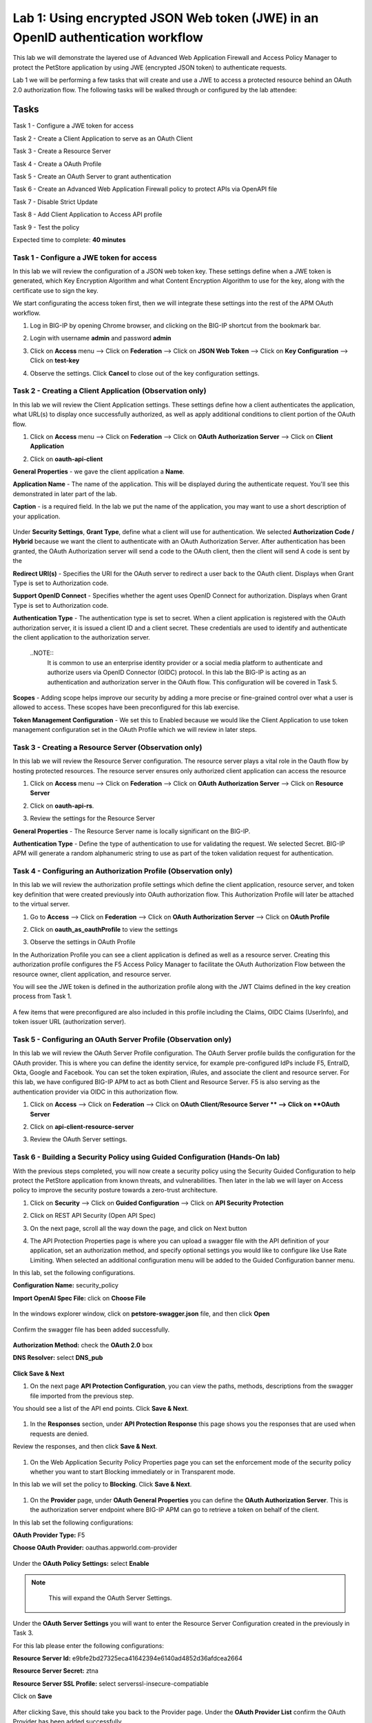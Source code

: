 Lab 1: Using encrypted JSON Web token (JWE) in an OpenID authentication workflow
================================================================================

This lab we will demonstrate the layered use of Advanced Web Application Firewall and Access Policy Manager to protect the PetStore application by using JWE (encrypted JSON token) to authenticate requests.

Lab 1 we will be performing a few tasks that will create and use a JWE to access a protected resource behind an OAuth 2.0 authorization flow. The following tasks will be walked through or configured by the lab attendee:   

Tasks
------
Task 1 - Configure a JWE token for access 

Task 2 - Create a Client Application to serve as an OAuth Client 

Task 3 - Create a Resource Server  

Task 4 - Create a OAuth Profile 

Task 5 - Create an OAuth Server to grant authentication 

Task 6 - Create an Advanced Web Application Firewall policy to protect APIs via 	OpenAPI file

Task 7 - Disable Strict Update

Task 8 - Add Client Application to Access API profile

Task 9 - Test the policy 


Expected time to complete: **40 minutes**


Task  1 - Configure a JWE token for access
~~~~~~~~~~~~~~~~~~~~~~~~~~~~~~~~~~~~~~~~~~

In this lab we will review the configuration of a JSON web token key. These settings define when a JWE token is generated, which  Key Encryption Algorithm and what Content Encryption Algorithm to use for the key, along with the certificate use to sign the key. 

We start configurating the access token first, then we will integrate these settings into the rest of the APM OAuth workflow.  

#. Log in BIG-IP by opening Chrome browser, and clicking on the BIG-IP shortcut from the bookmark bar.

   |image1|

#. Login with username **admin** and password **admin**


#. Click on **Access** menu --> Click on **Federation** --> Click on **JSON Web Token** --> Click on **Key Configuration** --> Click on **test-key** 

   |image2|

#. Observe the settings. Click **Cancel** to close out of the key configuration settings. 

   |image3|

Task 2 - Creating a Client Application (Observation only)
~~~~~~~~~~~~~~~~~~~~~~~~~~~~~~~~~~~~~~~~~~~~~~~~~~~~~~~~~

In this lab we will review the Client Application settings. These settings define how a client authenticates the application, what URL(s) to display once successfully authorized, as well as apply additional conditions to client portion of the OAuth flow. 

#. Click on **Access** menu --> Click on **Federation** --> Click on **OAuth Authorization Server** --> Click on **Client Application** 

   |image5|

#. Click on **oauth-api-client** 

   |image6|

**General Properties** - we gave the client application a **Name**.

**Application Name** - The name of the application. This will be displayed during the authenticate request. You'll see this demonstrated in later part of the lab. 

**Caption** - is a required field. In the lab we put the name of the application, you may want to use a short description of your application. 

   |image7|

Under **Security Settings**, **Grant Type**, define what a client will use for authentication. We selected **Authorization Code / Hybrid** because we want the client to authenticate with an OAuth Authorization Server. After authentication has been granted, the OAuth Authorization server will send a code to the OAuth client, then the client will send A code is sent by the   

**Redirect URI(s)** - Specifies the URI for the OAuth server to redirect a user back to the OAuth client. Displays when Grant Type is set to Authorization code. 

**Support OpenID Connect** - Specifies whether the agent uses OpenID Connect for authorization. Displays when Grant Type is set to Authorization code. 

**Authentication Type** - The authentication type is set to secret. When a client application is registered with the OAuth authorization server, it is issued a client ID and a client secret. These credentials are used to identify and authenticate the client application to the authorization server.  

   ..NOTE::
      It is common to use an enterprise identity provider or a social media platform to authenticate and authorize users via OpenID Connector (OIDC) protocol. In this lab the BIG-IP is acting as an authentication and authorization server in the OAuth flow. This configuration will be covered in Task 5.

**Scopes** - Adding scope helps improve our security by adding a more precise or fine-grained control over what a user is allowed to access. These scopes have been preconfigured for this lab exercise. 

**Token Management Configuration** - We set this to Enabled because we would like the Client Application to use token management configuration set in the OAuth Profile which we will review in later steps. 

   |image8|

Task 3 - Creating a Resource Server (Observation only)
~~~~~~~~~~~~~~~~~~~~~~~~~~~~~~~~~~~~~~~~~~~~~~~~~~~~~~

In this lab we will review the Resource Server configuration. The resource server plays a vital role in the Oauth flow by hosting protected resources. The resource server ensures only authorized client application can access the resource

#. Click on **Access** menu --> Click on **Federation** --> Click on **OAuth Authorization Server** --> Click on **Resource Server** 

   |image9|

#. Click on **oauth-api-rs**.

   |image10|


#. Review the settings for the Resource Server 

**General Properties** - The Resource Server name is locally significant on the BIG-IP.  

**Authentication Type** - Define the type of authentication to use for validating the request. We selected Secret. BIG-IP APM will generate a random alphanumeric string to use as part of the token validation request for authentication.  

   |image11|


Task 4 - Configuring an Authorization Profile (Observation only)  
~~~~~~~~~~~~~~~~~~~~~~~~~~~~~~~~~~~~~~~~~~~~~~~~~~~~~~~~~~~~~~~~

In this lab we will review the authorization profile settings which define the client application, resource server, and token key definition that were created previously into OAuth authorization flow. This Authorization Profile will later be attached to the virtual server. 

#. Go to **Access** --> Click on **Federation** --> Click on **OAuth Authorization Server** --> Click on **OAuth Profile** 

   |image12|

#. Click on **oauth_as_oauthProfile** to view the settings

   |image13|
   
#. Observe the settings in OAuth Profile

In the Authorization Profile you can see a client application is defined as well as a resource server. Creating this authorization profile configures the F5 Access Policy Manager to facilitate the OAuth Authorization Flow between the resource owner, client application, and resource server. 

You will see the JWE token is defined in the authorization profile along with the JWT Claims defined in the key creation process from Task 1. 

   |image14|

   |image15|

   |image16|

A few items that were preconfigured are also included in this profile including the Claims, OIDC Claims (UserInfo), and token issuer URL (authorization server).  

Task 5 - Configuring an OAuth Server Profile (Observation only)
~~~~~~~~~~~~~~~~~~~~~~~~~~~~~~~~~~~~~~~~~~~~~~~~~~~~~~~~~~~~~~~

In this lab we will review the OAuth Server Profile configuration. The OAuth Server profile builds the configuration for the OAuth provider. This is where you can define the identity service, for example pre-configured IdPs include F5, EntraID, Okta, Google and Facebook. You can set the token expiration, iRules, and associate the client and resource server.  For this lab, we have configured BIG-IP APM to act as both Client and Resource Server. F5 is also serving as the authentication provider via OIDC in this authorization flow.  

#. Click on **Access** --> Click on **Federation** --> Click on **OAuth Client/Resource Server ** --> Click on **OAuth Server**

   |image17|

#. Click on **api-client-resource-server**

   |image18|

#. Review the OAuth Server settings.

   |image19|


Task 6 - Building a Security Policy using Guided Configuration (Hands-On lab)
~~~~~~~~~~~~~~~~~~~~~~~~~~~~~~~~~~~~~~~~~~~~~~~~~~~~~~~~~~~~~~~~~~~~~~~~~~~~~

With the previous steps completed, you will now create a security policy using the Security Guided Configuration to help protect the PetStore application from known threats, and vulnerabilities.  Then later in the lab we will layer on Access policy to improve the security posture towards a zero-trust architecture.  

#. Click on **Security** --> Click on **Guided Configuration** --> Click on **API Security Protection**

   |image20|

#. Click on REST API Security (Open API Spec)  

   |image21|

#. On the next page, scroll all the way down the page, and click on Next button 

   |image22|

#. The API Protection Properties page is where you can upload a swagger file with the API definition of your application, set an authorization method, and specify optional settings you would like to configure like Use Rate Limiting. When selected an additional configuration menu will be added to the Guided Configuration banner menu.  

In this lab, set the following configurations.  

**Configuration Name:** security_policy 

**Import OpenAI Spec File:** click on **Choose File** 

   |image23|

In the windows explorer window, click on **petstore-swagger.json** file, and then click **Open**

   |image23-2|

Confirm the swagger file has been added successfully. 

   |image24|

**Authorization Method:** check the **OAuth 2.0** box 

**DNS Resolver:** select **DNS_pub** 

   |image24-2|

**Click Save & Next**  


#. On the next page **API Protection Configuration**, you can view the paths, methods, descriptions from the swagger file imported from the previous step.  

You should see a list of the API end points. Click **Save & Next**.

   |image25|


#. In the **Responses** section, under **API Protection Response** this page shows you the responses that are used when requests are denied.


Review the responses, and then click **Save & Next**.

   |image26|

#. On the Web Application Security Policy Properties page you can set the enforcement mode of the security policy whether you want to start Blocking immediately or in Transparent mode.  

In this lab we will set the policy to **Blocking**. Click **Save & Next**. 

   |image27|

#. On the **Provider** page, under **OAuth General Properties** you can define the **OAuth Authorization Server**. This is the authorization server endpoint where BIG-IP APM can go to retrieve a token on behalf of the client. 

In this lab set the following configurations: 

**OAuth Provider Type:** F5 

**Choose OAuth Provider:** oauthas.appworld.com-provider 

   |image28|

Under the **OAuth Policy Settings:** select **Enable**  

.. note:: 
      This will expand the OAuth Server Settings. 

   |image29|

Under the **OAuth Server Settings** you will want to enter the Resource Server Configuration created in the previously in Task 3. 

For this lab please enter the following configurations: 

**Resource Server Id:** e9bfe2bd27325eca41642394e6140ad4852d36afdcea2664 

**Resource Server Secret:** ztna 

**Resource Server SSL Profile:** select serverssl-insecure-compatiable 

Click on **Save**

   |image29-2|

After clicking Save, this should take you back to the Provider page. Under the **OAuth Provider List** confirm the OAuth Provider has been added successfully. 

Click on **Save & Next**

   |image30|

#. On the **Virtual Server** page, under **Virtual Server Properties**, you can define if you would like the security policy to be assigned to an existing virtual server or create a new virtual server. 

In this lab we will assign the policy to an existing virtual server. 

Check the **Assign Policy to Virtual Server(s)** box. 

Click in the **Use Existing** radio button. 

   |image31|

Under **Assign Virtual Server**, select **/petstore-prod/API/VS_API_petstore** virtual server, and then click on the right arrow to move the object to the Selected column. 

   |image32|

Confirm your policy looks like the screen shot below. Click on **Save & Next**. 

   |image33|

#. In the **Summary** page gives you a summary of the policy Guided Configuration is building for you.  

 Click on **Deploy**.

   |image34|

Task 7 - Disable Strict Update
~~~~~~~~~~~~~~~~~~~~~~~~~~~~~~

Guided Configurations are predefined templates using iApp. To modify the policy further, disable Strict Update. 

#.  Click on **iApps** --> Click on **Application Services** --> click on **security_policy**

   |image35|

#. Click on **Properties** tab, uncheck the **Strict Updates** box, and click **Update** 

   |image36|

Task 8 - Edit the Access API Profile policy to add Client Application
~~~~~~~~~~~~~~~~~~~~~~~~~~~~~~~~~~~~~~~~~~~~~~~~~~~~~~~~~~~~~~~~~~~~~

In the Security Guided Configuration, we enabled OAuth2.0, and set defined an OAuth Server. By configuring these settings, BIG-IP automatically creates an Access Policy under API Protection.  

In this lab, since BIG-IP will be acting as a OAuth Client we will go into the Access policy to define this setting.  

#. Click on **Access** --> Click on **API Protection** --> Click on **Profile**

   |image37|

#. Click on the **Edit** button of the **security_policy** profile 

   |image38|

This will open the Visual Policy Editor. Expand OAuth Scope Check AuthZ subroutine. We will need to add an oauth client to the flow. Click on the **+** sign next to **oauth**

   |image39|

#. Select **OAuth Client**, and then click on **Add Item** 

   |image39-2|

#. In the **OAuth Client Properties** set the following configurations: 

**Server:** /Common/api-client-resource-server 
**OpenID Connect:** Enabled 
**Scope:** api_access profile address 
Click **Save** 

   |image40|

#. We will need to adjust the OAuth Scope for External to point to api-resource-server. 

Click on **OAuth Scope (External)**

   |image41|

#. Click on the drop-down box next to Server and select **/Common/api-resource-server**

Click **Save**

   |image42|

Close out of Access Policy by clicking on the green Close button at the top right corner. 

Task 9 - Testing our Policy 
~~~~~~~~~~~~~~~~~~~~~~~~~~~

#. Open Postman from the desktop icon 

   |image43|


#. Click on **Test API** folder, click on **List Available Pets**

Notice in the Auth Type, we set it to Inherit auth from parent which has no authentication. 

   |image44|


#. Click on the **Send**, to send a GET request to the API endpoint. 

   |image45|

The request is blocked. This is because we applied a security policy to block the request for unauthorized user. Let's apply authentication and observe the request.  

#. In the **Type** box, click the drop down box and select **OAuth 2.0**. 

   |image46|

#. In the Current Token window scroll down to the bottom of the section, till you see the **Get New Access Token** button. 

   |image47|

#. Before clicking the Get New Access Token, let's Clear cookies. Click on **Clear cookies** button. 

#. Now click on **Get New Access Token** button. 

   |image48|

#. In the Secure Logon Page type in the following credential  


**Username:** user1 
**Password:** user 

   |image49|

#. After successful login, you will be prompted for Authorization Request which shows what permissions is being granted. Click **Authorize**. 

.. note:: Recall the OAuth Client Application setup earlier in the lab where we define the application name as Demo API? This is where that name is displayed.

   |image50|

#. If you like, you may click Proceed in the Get a new access token screen, else give it a couple of seconds, and it should automatically close. 

   |image51|

#. In the **Token Details** screen, click on **Use Token** button 

.. note:: **NOTE:** You can copy the long code in Access Token, go to jwt.io, and paste the code to have the code decoded. The payload of the JWT token is encrypted. 

   |image52|

#. Back in Postman Scratch pad, click on **Send**, to make the API call. Observe the request is now successful.  

   |image53|


#. This concludes the lab.

.. |image1| image:: media/lab01/image1.png
      :width: 600px
.. |image2| image:: media/lab01/image2.png
      :width: 600px
.. |image3| image:: media/lab01/image3.png
      :width: 600px
.. |image4| image:: media/lab01/image4.png
      :width: 600px
.. |image5| image:: media/lab01/image5.png
.. |image6| image:: media/lab01/image6.png
      :width: 600px
.. |image7| image:: media/lab01/image7.png
.. |image8| image:: media/lab01/image8.png
.. |image9| image:: media/lab01/image9.png
.. |image10| image:: media/lab01/image10.png
.. |image11| image:: media/lab01/image11.png
.. |image12| image:: media/lab01/image12.png
.. |image13| image:: media/lab01/image13.png
.. |image14| image:: media/lab01/image14.png
.. |image15| image:: media/lab01/image15.png
.. |image16| image:: media/lab01/image16.png
.. |image17| image:: media/lab01/image17.png
.. |image18| image:: media/lab01/image18.png
.. |image19| image:: media/lab01/image19.png
.. |image20| image:: media/lab01/image20.png
.. |image21| image:: media/lab01/image21.png
.. |image22| image:: media/lab01/image22.png
      :width: 600px
.. |image23| image:: media/lab01/image23.png
      :width: 400px
.. |image23-2| image:: media/lab01/image23-2.png
.. |image24| image:: media/lab01/image24.png
.. |image24-2| image:: media/lab01/image24-2.png
.. |image25| image:: media/lab01/image25.png
.. |image26| image:: media/lab01/image26.png
.. |image27| image:: media/lab01/image27.png
      :width: 600px
.. |image28| image:: media/lab01/image28.png
.. |image29| image:: media/lab01/image29.png
      :width: 600px
.. |image29-2| image:: media/lab01/image29-2.png
.. |image30| image:: media/lab01/image30.png
.. |image31| image:: media/lab01/image31.png
.. |image32| image:: media/lab01/image32.png
      :width: 600px
.. |image33| image:: media/lab01/image33.png
.. |image34| image:: media/lab01/image34.png
.. |image35| image:: media/lab01/image35.png
.. |image36| image:: media/lab01/image36.png
.. |image37| image:: media/lab01/image37.png
.. |image38| image:: media/lab01/image38.png
.. |image39| image:: media/lab01/image39.png
.. |image39-2| image:: media/lab01/image39-2.png
.. |image40| image:: media/lab01/image40.png
.. |image41| image:: media/lab01/image41.png
.. |image42| image:: media/lab01/image42.png
.. |image43| image:: media/lab01/image43.png
.. |image44| image:: media/lab01/image44.png
.. |image45| image:: media/lab01/image45.png
.. |image46| image:: media/lab01/image46.png
.. |image47| image:: media/lab01/image47.png
.. |image48| image:: media/lab01/image48.png
      :width: 600px
.. |image49| image:: media/lab01/image49.png
      :width: 600px
.. |image50| image:: media/lab01/image50.png
      :width: 400px
.. |image51| image:: media/lab01/image51.png
.. |image52| image:: media/lab01/image52.png
.. |image53| image:: media/lab01/image53.png